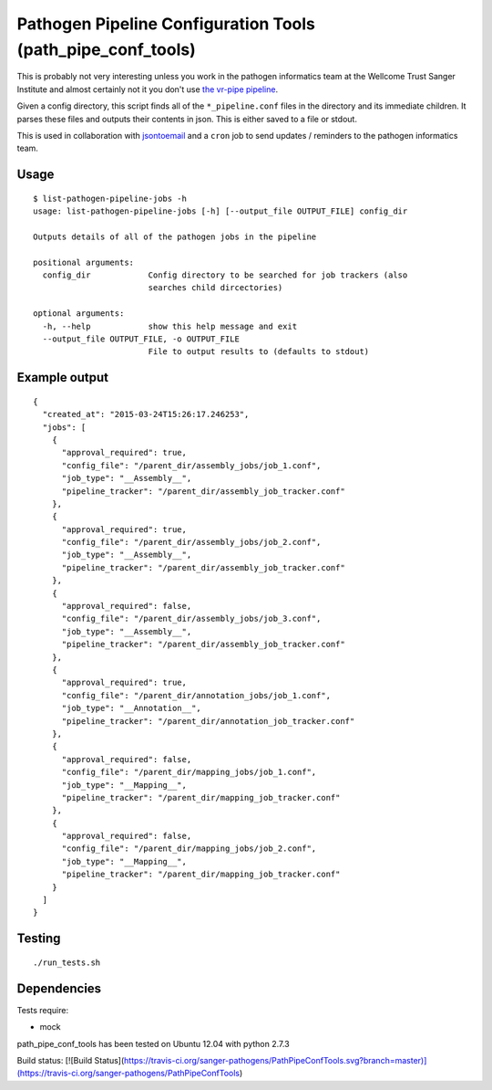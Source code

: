 Pathogen Pipeline Configuration Tools (path\_pipe\_conf\_tools)
===============================================================

This is probably not very interesting unless you work in the pathogen
informatics team at the Wellcome Trust Sanger Institute and almost
certainly not it you don't use `the vr-pipe
pipeline <https://github.com/VertebrateResequencing/vr-pipe>`_.

Given a config directory, this script finds all of the
``*_pipeline.conf`` files in the directory and its immediate children.
It parses these files and outputs their contents in json. This is either
saved to a file or stdout.

This is used in collaboration with
`jsontoemail <https://github.com/sanger-pathogens/jsontoemail>`_ and a
``cron`` job to send updates / reminders to the pathogen informatics
team.

Usage
-----

::

    $ list-pathogen-pipeline-jobs -h
    usage: list-pathogen-pipeline-jobs [-h] [--output_file OUTPUT_FILE] config_dir

    Outputs details of all of the pathogen jobs in the pipeline

    positional arguments:
      config_dir            Config directory to be searched for job trackers (also
                            searches child dircectories)

    optional arguments:
      -h, --help            show this help message and exit
      --output_file OUTPUT_FILE, -o OUTPUT_FILE
                            File to output results to (defaults to stdout)

Example output
--------------

::

    {
      "created_at": "2015-03-24T15:26:17.246253",
      "jobs": [
        {
          "approval_required": true,
          "config_file": "/parent_dir/assembly_jobs/job_1.conf",
          "job_type": "__Assembly__",
          "pipeline_tracker": "/parent_dir/assembly_job_tracker.conf"
        },
        {
          "approval_required": true,
          "config_file": "/parent_dir/assembly_jobs/job_2.conf",
          "job_type": "__Assembly__",
          "pipeline_tracker": "/parent_dir/assembly_job_tracker.conf"
        },
        {
          "approval_required": false,
          "config_file": "/parent_dir/assembly_jobs/job_3.conf",
          "job_type": "__Assembly__",
          "pipeline_tracker": "/parent_dir/assembly_job_tracker.conf"
        },
        {
          "approval_required": true,
          "config_file": "/parent_dir/annotation_jobs/job_1.conf",
          "job_type": "__Annotation__",
          "pipeline_tracker": "/parent_dir/annotation_job_tracker.conf"
        },
        {
          "approval_required": false,
          "config_file": "/parent_dir/mapping_jobs/job_1.conf",
          "job_type": "__Mapping__",
          "pipeline_tracker": "/parent_dir/mapping_job_tracker.conf"
        },
        {
          "approval_required": false,
          "config_file": "/parent_dir/mapping_jobs/job_2.conf",
          "job_type": "__Mapping__",
          "pipeline_tracker": "/parent_dir/mapping_job_tracker.conf"
        }
      ]
    }

Testing
-------

::

    ./run_tests.sh

Dependencies
------------

Tests require: 

- mock

path\_pipe\_conf\_tools has been tested on Ubuntu 12.04 with python
2.7.3

Build status: [![Build Status](https://travis-ci.org/sanger-pathogens/PathPipeConfTools.svg?branch=master)](https://travis-ci.org/sanger-pathogens/PathPipeConfTools)